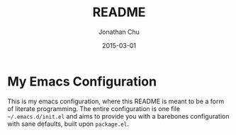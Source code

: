 #+TITLE:     README
#+AUTHOR:    Jonathan Chu
#+EMAIL:     jonathan.chu@me.com
#+DATE:      2015-03-01

* My Emacs Configuration

This is my emacs configuration, where this README is meant to be a form of literate programming.  The entire configuration is one file =~/.emacs.d/init.el= and aims to provide you with a barebones configuration with sane defaults, built upon =package.el=.
